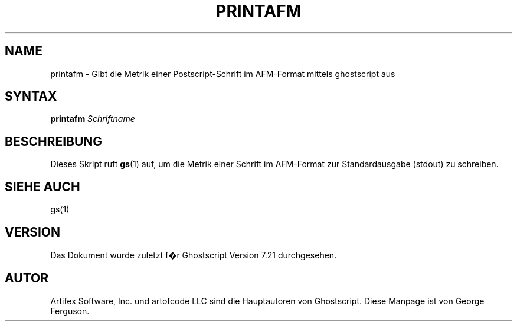 .\" $Id: printafm.1,v 1.3 2006/06/16 12:55:32 Arabidopsis Exp $
.\" Using encoding of the German (de_DE) translation: ISO-8859-1
.\" Translation by Tobias Burnus <burnus@gmx.de> and Thomas Hoffmann
.TH PRINTAFM 1 "8.Juli 2002" 7.21 Ghostscript \" -*- nroff -*-
.SH NAME
printafm \- Gibt die Metrik einer Postscript-Schrift im AFM-Format mittels ghostscript aus
.SH SYNTAX
\fBprintafm\fR \fISchriftname\fR
.SH BESCHREIBUNG
Dieses Skript ruft
.BR gs (1)
auf, um die Metrik einer Schrift im AFM-Format zur Standardausgabe (stdout) zu schreiben.
.SH SIEHE AUCH
gs(1)
.SH VERSION
Das Dokument wurde zuletzt f�r Ghostscript Version 7.21 durchgesehen.
.SH AUTOR
Artifex Software, Inc. und artofcode LLC sind die
Hauptautoren von Ghostscript.
Diese Manpage ist von George Ferguson.

